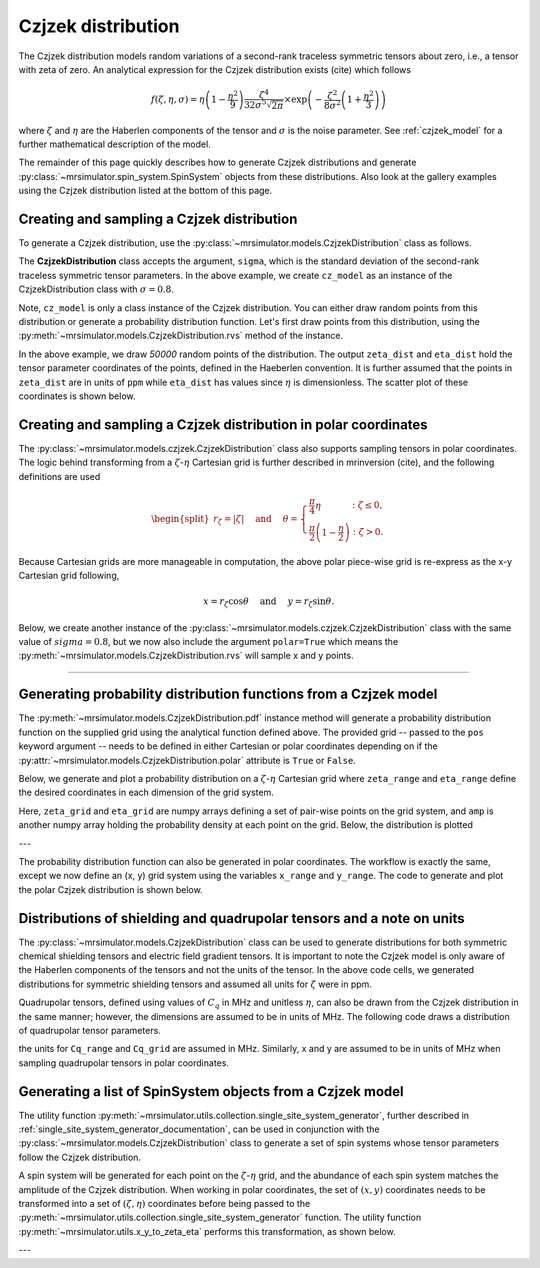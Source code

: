 .. _czjzek_distribution:

Czjzek distribution
-------------------

The Czjzek distribution models random variations of a second-rank traceless
symmetric tensors about zero, i.e., a tensor with zeta of zero. An analytical expression
for the Czjzek distribution exists (cite) which follows

.. math::
    f(\zeta, \eta, \sigma) = \eta \left(1-\frac{\eta^2}{9}\right)\frac{\zeta^4}{32\sigma^5 \sqrt{2 \pi}} \times \exp\left(-\frac{\zeta^2}{8\sigma^2}\left(1+\frac{\eta^2}{3}\right)\right)

where :math:`\zeta` and :math:`\eta` are the Haberlen components of the tensor and :math:`\sigma` is the
noise parameter.
See :ref:`czjzek_model` for a further mathematical description of the model.

The remainder of this page quickly describes how to generate Czjzek distributions and generate
:py:class:`~mrsimulator.spin_system.SpinSystem` objects from these distributions. Also look at the
gallery examples using the Czjzek distribution listed at the bottom of this page.

Creating and sampling a Czjzek distribution
'''''''''''''''''''''''''''''''''''''''''''

To generate a Czjzek distribution, use the :py:class:`~mrsimulator.models.CzjzekDistribution`
class as follows.

.. plot::
    :context: reset

    from mrsimulator.models import CzjzekDistribution

    cz_model = CzjzekDistribution(sigma=0.8)

The **CzjzekDistribution** class accepts the argument, ``sigma``, which is the standard
deviation of the second-rank traceless symmetric tensor parameters. In the above example,
we create ``cz_model`` as an instance of the CzjzekDistribution class with
:math:`\sigma=0.8`.

Note, ``cz_model`` is only a class instance of the Czjzek distribution. You can either
draw random points from this distribution or generate a probability distribution
function. Let's first draw points from this distribution, using the
:py:meth:`~mrsimulator.models.CzjzekDistribution.rvs` method of the instance.

.. plot::
    :context: close-figs

    zeta_dist, eta_dist = cz_model.rvs(size=50000)

In the above example, we draw *50000* random points of the distribution. The output
``zeta_dist`` and ``eta_dist`` hold the tensor parameter coordinates of the points, defined
in the Haeberlen convention.
It is further assumed that the points in ``zeta_dist`` are in units of ``ppm`` while ``eta_dist``
has values since :math:`\eta` is dimensionless.
The scatter plot of these coordinates is shown below.

.. skip: next

.. plot::
    :context: close-figs
    :caption: Random sampling of Czjzek distribution of shielding tensors.

    import matplotlib.pyplot as plt

    plt.scatter(zeta_dist, eta_dist, s=4, alpha=0.02)
    plt.xlabel("$\zeta$ / ppm")
    plt.ylabel("$\eta$")
    plt.xlim(-15, 15)
    plt.ylim(0, 1)
    plt.tight_layout()
    plt.show()

Creating and sampling a Czjzek distribution in polar coordinates
''''''''''''''''''''''''''''''''''''''''''''''''''''''''''''''''

The :py:class:`~mrsimulator.models.czjzek.CzjzekDistribution` class also supports sampling
tensors in polar coordinates. The logic behind transforming from a :math:`\zeta`-:math:`\eta`
Cartesian grid is further described in mrinversion (cite), and the following definitions are used

.. math::

    \begin{split}r_\zeta = \left| \zeta \right| ~~~~\text{and}~~~~
    \theta = \left\{ \begin{array}{l r}
                \frac{\pi}{4} \eta      &: \zeta \le 0, \\
                \frac{\pi}{2} \left(1 - \frac{\eta}{2} \right) &: \zeta > 0.
            \end{array}
            \right.\end{split}

Because Cartesian grids are more manageable in computation, the above polar piece-wise grid is
re-express as the x-y Cartesian grid following,

.. math::

    x = r_\zeta \cos\theta ~~~~\text{and}~~~~ y = r_\zeta \sin\theta.

Below, we create another instance of the :py:class:`~mrsimulator.models.czjzek.CzjzekDistribution`
class with the same value of :math:`sigma=0.8`, but we now also include the argument ``polar=True``
which means the :py:meth:`~mrsimulator.models.CzjzekDistribution.rvs` will sample x and y points.

.. skip: next

.. plot::
    :context: close-figs
    :caption: Random sampling of Czjzek distribution of shielding tensors in polar coordinates.

    cz_model_polar = CzjzekDistribution(sigma=0.8, polar=True)

    # Sample (x, y) points
    x_dist, y_dist = cz_model_polar.rvs(size=50000)

    # Plot the distribution
    plt.figure(figsize=(4, 4))
    plt.scatter(x_dist, y_dist, s=4, alpha=0.02)
    plt.xlabel("$x$ / ppm")
    plt.ylabel("$y$ / ppm")
    plt.xlim(0, 8)
    plt.ylim(0, 8)
    plt.tight_layout()
    plt.show()


----

Generating probability distribution functions from a Czjzek model
'''''''''''''''''''''''''''''''''''''''''''''''''''''''''''''''''

The :py:meth:`~mrsimulator.models.CzjzekDistribution.pdf` instance method will generate a
probability distribution function on the supplied grid using the analytical function defined above.
The provided grid -- passed to the ``pos`` keyword argument -- needs to be defined in either
Cartesian or polar coordinates depending on if the
:py:attr:`~mrsimulator.models.CzjzekDistribution.polar` attribute is ``True`` or ``False``.

Below, we generate and plot a probability distribution on a :math:`\zeta`-:math:`\eta` Cartesian
grid where ``zeta_range`` and ``eta_range`` define the desired coordinates in each dimension of the
grid system.

.. plot::
    :context: close-figs

    import numpy as np

    cz_model = CzjzekDistribution(sigma=1.2, polar=False)  # sample in (zeta, eta)

    zeta_range = np.linspace(-12, 12, num=200)  # pre-defined zeta range in units of ppm
    eta_range = np.linspace(0, 1, num=50)       # pre-defined eta range.
    zeta_grid, eta_grid, amp = cz_model.pdf(pos=[zeta_range, eta_range])

Here, ``zeta_grid`` and ``eta_grid`` are numpy arrays defining a set of pair-wise points on the
grid system, and ``amp`` is another numpy array holding the probability density at each point
on the grid. Below, the distribution is plotted

.. skip: next

.. plot::
    :context: close-figs
    :caption: Czjzek Distribution of shielding tensors.


    plt.contourf(zeta_grid, eta_grid, amp, levels=10)
    plt.xlabel("$\zeta$ / ppm")
    plt.ylabel("$\eta$")
    plt.tight_layout()
    plt.show()

---

The probability distribution function can also be generated in polar coordinates. The workflow
is exactly the same, except we now define an (x, y) grid system using the variables ``x_range``
and ``y_range``. The code to generate and plot the polar Czjzek distribution is shown below.

.. skip: next

.. plot::
    :context: close-figs
    :caption: Czjzek Distribution of shielding tensors in polar coordinates.

    cz_model_polar = CzjzekDistribution(sigma=1.2, polar=True)  # sample in (x, y)

    x_range = np.linspace(0, 10, num=150)
    y_range = np.linspace(0, 10, num=150)
    x_grid, y_grid, amp = cz_model_polar.pdf(pos=[x_range, y_range])

    plt.figure(figsize=(4, 4))
    plt.contourf(x_grid, y_grid, amp, levels=10)
    plt.xlabel("$x$ / ppm")
    plt.ylabel("$y$ / ppm")
    plt.tight_layout()
    plt.show()


Distributions of shielding and quadrupolar tensors and a note on units
''''''''''''''''''''''''''''''''''''''''''''''''''''''''''''''''''''''

The :py:class:`~mrsimulator.models.CzjzekDistribution` class can be used to generate
distributions for both symmetric chemical shielding tensors and electric field gradient
tensors. It is important to note the Czjzek model is only aware of the Haberlen components
of the tensors and not the units of the tensor. In the above code cells, we generated
distributions for symmetric shielding tensors and assumed all units for :math:`\zeta` were
in ppm.

Quadrupolar tensors, defined using values of :math:`C_q` in MHz and unitless :math:`\eta`,
can also be drawn from the Czjzek distribution in the same manner; however, the dimensions
are assumed to be in units of MHz. The following code draws a distribution of quadrupolar
tensor parameters.

.. plot::
    :context: close-figs

    Cq_range = np.linspace(-12, 12, num=200)  # pre-defined Cq range in units of MHz
    eta_range = np.linspace(0, 1, num=50)     # pre-defined eta range.
    Cq_grid, eta_grid, amp = cz_model.pdf(pos=[Cq_range, eta_range])


the units for ``Cq_range`` and ``Cq_grid`` are assumed in MHz. Similarly, x and y are assumed to
be in units of MHz when sampling quadrupolar tensors in polar coordinates.

.. plot::
    :context: close-figs

    x_range = np.linspace(0, 10, num=150)  # pre-defined x grid in units of MHz
    y_range = np.linspace(0, 10, num=150)  # pre-defined y grid in units of MHz
    x_grid, y_grid, amp = cz_model_polar.pdf(pos=[x_range, y_range])

Generating a list of SpinSystem objects from a Czjzek model
'''''''''''''''''''''''''''''''''''''''''''''''''''''''''''

The utility function :py:meth:`~mrsimulator.utils.collection.single_site_system_generator`, further
described in :ref:`single_site_system_generator_documentation`, can be used in conjunction with
the :py:class:`~mrsimulator.models.CzjzekDistribution` class to generate a set of spin systems whose
tensor parameters follow the Czjzek distribution.

.. plot::
    :context: close-figs

    from mrsimulator.utils.collection import single_site_system_generator

    # Distribution of quadrupolar tensors
    cz_model = CzjzekDistribution(sigma=0.7)
    Cq_range = np.linspace(0, 10, num=100)
    eta_range = np.linspace(0, 1, num=50)

    # Create (Cq, eta) grid points and amplitude
    Cq_grid, eta_grid, amp = cz_model.pdf(pos=[Cq_range, eta_range])

    sys = single_site_system_generator(
        isotope="13C",
        quadrupolar={"Cq": Cq_grid * 1e6, "eta": eta_grid},  # Cq argument in units of Hz
        abundance=amp,
    )

A spin system will be generated for each point on the :math:`\zeta`-:math:`\eta` grid, and the
abundance of each spin system matches the amplitude of the Czjzek distribution. When working in
polar coordinates, the set of :math:`\left(x, y\right)` coordinates needs to be transformed into
a set of :math:`\left(\zeta, \eta\right)` coordinates before being passed to the
:py:meth:`~mrsimulator.utils.collection.single_site_system_generator` function. The utility
function :py:meth:`~mrsimulator.utils.x_y_to_zeta_eta` performs this transformation, as shown
below.

.. plot::
    :context: close-figs

    from mrsimulator.models.utils import x_y_to_zeta_eta

    # Sample distribution of shielding tensors in polar coords
    cz_model_polar = CzjzekDistribution(sigma=0.7, polar=True)
    x_range = np.linspace(0, 10, num=150)
    y_range = np.linspace(0, 10, num=150)

    # Create (x, y) grid points and amplitude
    x_grid, y_grid, amp = cz_model_polar.pdf(pos=[x_range, y_range])

    # To transformation (x, y) -> (zeta, eta)
    zeta_grid, eta_grid = x_y_to_zeta_eta(x_grid, y_grid)

    sys = single_site_system_generator(
        isotope="13C",
        shielding_symmetric={"zeta": zeta_grid, "eta": eta_grid},
        abundance=amp,
    )


---

.. minigallery:: mrsimulator.models.CzjzekDistribution
    :add-heading: Mini-gallery using the Czjzek distributions
    :heading-level: '
